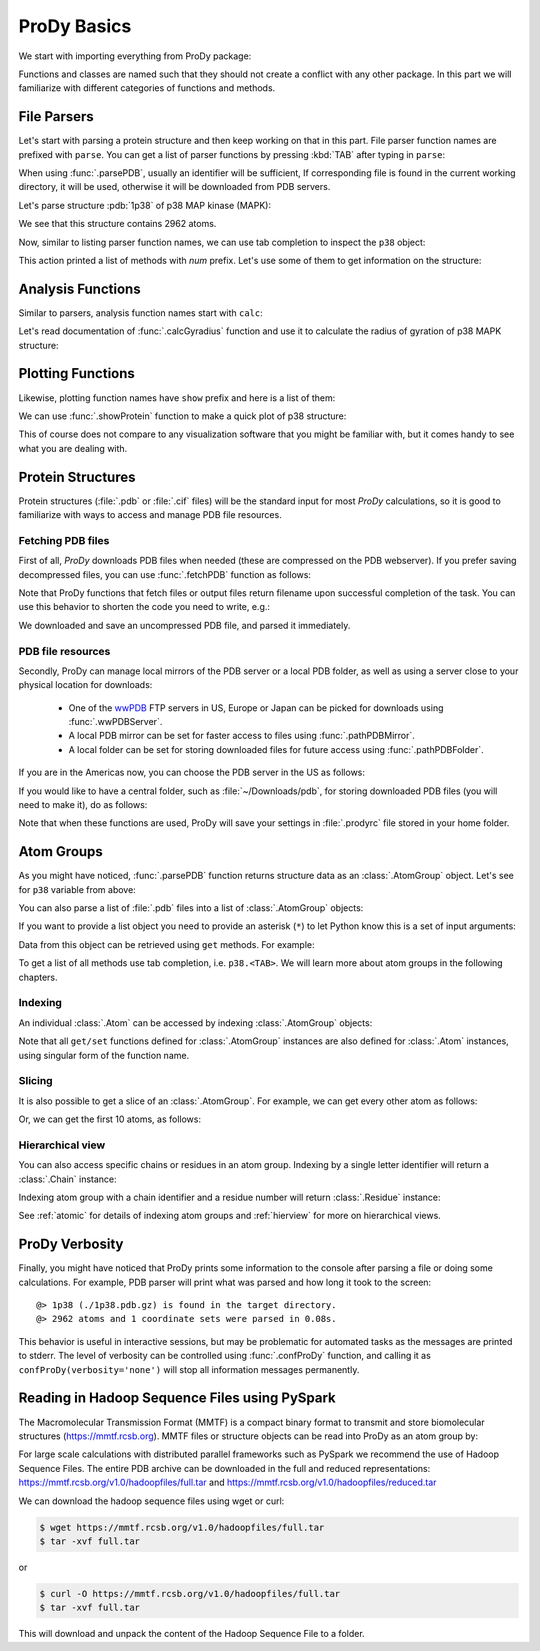 .. _prody-basics:

ProDy Basics
===============================================================================


We start with importing everything from ProDy package:

.. ipython:: python

   from prody import *
   from pylab import *
   ion()


Functions and classes are named such that they should not create a conflict
with any other package.  In this part we will familiarize with different
categories of functions and methods.


File Parsers
-------------------------------------------------------------------------------

Let's start with parsing a protein structure and then keep working on that
in this part.  File parser function names are prefixed with ``parse``.
You can get a list of parser functions by pressing :kbd:`TAB` after typing
in ``parse``:

.. ipython::

   @verbatim
   In [2]: parse<TAB>
      parseArray        parseCIFStream    parseEMD          parseHiC          parseMSA          
      parsePDBHeader    parsePQR          parseSTAR         parseChainsList   parseDCD          
      parseEMDStream    parseHiCStream    parseNMD          parsePDBStream    parsePSF          
      parseSTRIDE       parseCIF          parseDSSP         parseHeatmap      parseModes        
      parsePDB          parseMMTF         parsePfamPDBs     parseSparseMatrix  

When using :func:`.parsePDB`, usually an identifier will be sufficient,
If corresponding file is found in the current working directory, it will be
used, otherwise it will be downloaded from PDB servers.

Let's parse structure :pdb:`1p38` of p38 MAP kinase (MAPK):

.. ipython:: python

   p38 = parsePDB('1p38')  # returns an AtomGroup object
   p38 # typing in variable name will give some information

We see that this structure contains 2962 atoms.

Now, similar to listing parser function names, we can use tab completion to
inspect the ``p38`` object:

.. ipython::

   @verbatim
   In [2]: p38.num<TAB>
   p38.numAtoms      p38.numChains     p38.numFragments  p38.numSegments
   p38.numBonds      p38.numCoordsets  p38.numResidues


This action printed a list of methods with `num` prefix. Let's use some of
them to get information on the structure:


.. ipython::

   In [2]: p38.numAtoms()
   Out[2]: 2962

   In [2]: p38.numCoordsets()  # returns number of models
   Out[2]: 1

   In [2]: p38.numResidues()  # water molecules also count as residues
   Out[2]: 480


Analysis Functions
-------------------------------------------------------------------------------

Similar to parsers, analysis function names start with ``calc``:

.. ipython::

   @verbatim
   In [2]: calc<TAB>
      calcADPAxes                   calcChainsNormDistFluct       calcCrossProjection           
      calcDistFlucts                calcFractVariance             calcADPs                      
      calcCollectivity              calcCumulOverlap              calcENM                       
      calcGNM                       calcAngle                     calcCovariance                
      calcDeformVector              calcEnsembleENMs              calcGyradius                     
      calcANM                       calcCovOverlap                calcDihedral                  
      calcEnsembleSpectralOverlaps  calcMeff                      calcCenter                    
      calcCrossCorr                 calcDistance                  calcEntropyTransfer           
      calcMSAOccupancy              calcMSF                       calcPairDeformationDist       
      calcPsi                       calcSignatureCollectivity     calcSpecDimension                
      calcOccupancies               calcPercentIdentities         calcRankorder                 
      calcSignatureCrossCorr        calcSpectralOverlap           calcOmega                     
      calcPerturbResponse           calcRMSD                      calcSignatureFractVariance    
      calcSqFlucts                  calcOverallNetEntropyTransfer calcPhi                       
      calcRMSF                      calcSignatureOverlaps         calcSubspaceOverlap              
      calcOverlap                   calcProjection                calcShannonEntropy            
      calcSignatureSqFlucts         calcTempFactors               calcTransformation
      calcTree                  

Let's read documentation of :func:`.calcGyradius` function and use it to
calculate the radius of gyration of p38 MAPK structure:

.. ipython::

   ? calcGyradius

   calcGyradius(p38)


Plotting Functions
-------------------------------------------------------------------------------

Likewise, plotting function names have ``show`` prefix and here is a list of them:

.. ipython::

   @verbatim
   In [2]: show<TAB>
      showAlignment             showCrossProjection       showDomainBar             
      showHeatmap               showMeanMechStiff         showNormDistFunct          
      showAtomicLines           showCumulFractVars        showDomains               
      showLines                 showMechStiff             showNormedSqFlucts         
      showAtomicMatrix          showCumulOverlap          showEllipsoid             
      showLinkage               showMode                  showOccupancies           
      showContactMap            showDiffMatrix            showEmbedding             
      showMap                   showMSAOccupancy          showOverlap                
      showCrossCorr             showDirectInfoMatrix      showFractVars             
      showMatrix                showMutinfoMatrix         showOverlaps 
      showOverlapTable          showScaledSqFlucts        showSignatureCollectivity 
      showSignatureSqFlucts     showVarianceBar           showPairDeformationDist   
      showSCAMatrix             showSignatureCrossCorr    showSignatureVariances                               
      showPerturbResponse       showShannonEntropy        showSignatureDistribution 
      showSqFlucts              showProjection            showSignature1D           
      showSignatureMode         showTree                  showProtein               
      showSignatureAtomicLines  showSignatureOverlaps     showTree_networkx                                                            


We can use :func:`.showProtein` function to make a quick plot of p38 structure:

.. ipython:: python

   @savefig prody_tutorial_basics_protein.png width=4in
   showProtein(p38);

This of course does not compare to any visualization software that you
might be familiar with, but it comes handy to see what you are dealing with.



Protein Structures
-------------------------------------------------------------------------------

Protein structures (:file:`.pdb` or :file:`.cif` files) will be the standard input for most
*ProDy* calculations, so it is good to familiarize with ways to access and
manage PDB file resources.

Fetching PDB files
^^^^^^^^^^^^^^^^^^

First of all, *ProDy* downloads PDB files when needed (these are compressed on the PDB webserver). 
If you prefer saving decompressed files, you can use :func:`.fetchPDB` function as
follows:

.. ipython:: python

  fetchPDB('1p38', compressed=False)

Note that ProDy functions that fetch files or output files return filename
upon successful completion of the task.  You can use this behavior to
shorten the code you need to write, e.g.:

.. ipython:: python

  parsePDB(fetchPDB('1p38', compressed=False)) # same as p38 parsed above

We downloaded and save an uncompressed PDB file, and parsed it immediately.

PDB file resources
^^^^^^^^^^^^^^^^^^

Secondly, ProDy can manage local mirrors of the PDB server or a local PDB folder,
as well as using a server close to your physical location for downloads:

  * One of the `wwPDB`_ FTP servers in US, Europe or Japan can be picked for
    downloads using :func:`.wwPDBServer`.

  * A local PDB mirror can be set for faster access to files using
    :func:`.pathPDBMirror`.


  * A local folder can be set for storing downloaded files for future access
    using :func:`.pathPDBFolder`.

If you are in the Americas now, you can choose the PDB server in the US
as follows:

.. ipython:: python

   wwPDBServer('us')

If you would like to have a central folder, such as :file:`~/Downloads/pdb`,
for storing downloaded PDB files (you will need to make it), do as follows:

.. ipython::
   :verbatim:

   In [19]: mkdir ~/Downloads/pdb;

   In [20]: pathPDBFolder('~/Downloads/pdb')

Note that when these functions are used, ProDy will save your settings
in :file:`.prodyrc` file stored in your home folder.

.. _wwPDB: http://www.wwpdb.org/

..
  :func:`.parsePDB` function is very flexible and can be extremely
  efficient depending on what you want to extract from a PDB file.  It can be
  used to parse specific chains, models, alternate locations, or well-defined
  subsets of atoms from a file.  A detailed usage example can be found in
  :ref:`parsepdb`.

  ProDy can parse other file types, including :file:`.psf` and :file:`.pqr` files.
  All of the functions for accessing and handling protein structural data are
  described in :mod:`.proteins` module reference documentation.
  Also, :ref:`fetchpdb` and :ref:`blastpdb` examples show other ways to
  access the Protein Data Bank (|pdb|) content.

Atom Groups
-------------------------------------------------------------------------------

As you might have noticed, :func:`.parsePDB` function returns structure data
as an :class:`.AtomGroup` object. Let's see for ``p38`` variable from above:

.. ipython:: python

   p38

You can also parse a list of :file:`.pdb` files into a list of :class:`.AtomGroup`
objects:

.. ipython:: python

   ags = parsePDB('1p38', '3h5v')
   ags

If you want to provide a list object you need to provide an asterisk (``*``) to 
let Python know this is a set of input arguments:

.. ipython:: python

   pdb_ids = ['1p38', '3h5v']
   ags = parsePDB(pdb_ids)
   ags 


Data from this object can be retrieved using ``get`` methods. For example:

.. ipython:: python

   p38.getResnames()
   p38.getCoords()


To get a list of all methods use tab completion, i.e. ``p38.<TAB>``.
We will learn more about atom groups in the following chapters.

Indexing
^^^^^^^^

An individual :class:`.Atom` can be accessed by indexing :class:`.AtomGroup`
objects:

.. ipython:: python

   atom = p38[0]
   atom

Note that all ``get/set`` functions defined for :class:`.AtomGroup`
instances are also defined for :class:`.Atom` instances, using singular
form of the function name.

.. ipython:: python

   atom.getResname()

Slicing
^^^^^^^

It is also possible to get a slice of an :class:`.AtomGroup`. For example,
we can get every other atom as follows:

.. ipython:: python

   p38[::2]

Or, we can get the first 10 atoms, as follows:


.. ipython:: python

   p38[:10]

Hierarchical view
^^^^^^^^^^^^^^^^^

You can also access specific chains or residues in an atom group.  Indexing
by a single letter identifier will return a :class:`.Chain` instance:

.. ipython:: python

   p38['A']

Indexing atom group with a chain identifier and a residue number will return
:class:`.Residue` instance:


.. ipython:: python

   p38['A', 100]


See :ref:`atomic` for details of indexing atom groups and :ref:`hierview`
for more on hierarchical views.



ProDy Verbosity
-------------------------------------------------------------------------------

Finally, you might have noticed that ProDy prints some information to the
console after parsing a file or doing some calculations. For example, PDB
parser will print what was parsed and how long it took to the screen::

  @> 1p38 (./1p38.pdb.gz) is found in the target directory.
  @> 2962 atoms and 1 coordinate sets were parsed in 0.08s.

This behavior is useful in interactive sessions, but may be problematic for
automated tasks as the messages are printed to stderr.  The level of verbosity
can be controlled using :func:`.confProDy` function, and calling it as
``confProDy(verbosity='none')`` will stop all information messages permanently.

Reading in Hadoop Sequence Files using PySpark
-------------------------------------------------------------------------------

The Macromolecular Transmission Format (MMTF) is a compact binary format to transmit and store biomolecular structures (https://mmtf.rcsb.org). MMTF files or structure objects can be read into ProDy as an atom group by:

.. ipython:: python

  parseMMTF('1p38')
  parseMMTF('1p38.mmtf')
  parseMMTF(1p38_mmtf_structure_object)

For large scale calculations with distributed parallel frameworks such as PySpark we recommend the use of Hadoop Sequence Files. The entire PDB archive can be downloaded in the full and reduced representations:
https://mmtf.rcsb.org/v1.0/hadoopfiles/full.tar and https://mmtf.rcsb.org/v1.0/hadoopfiles/reduced.tar

We can download the hadoop sequence files using wget or curl:

.. code:: ipython3

    $ wget https://mmtf.rcsb.org/v1.0/hadoopfiles/full.tar
    $ tar -xvf full.tar

or

.. code:: ipython3

    $ curl -O https://mmtf.rcsb.org/v1.0/hadoopfiles/full.tar
    $ tar -xvf full.tar

This will download and unpack the content of the Hadoop Sequence File to
a folder.


